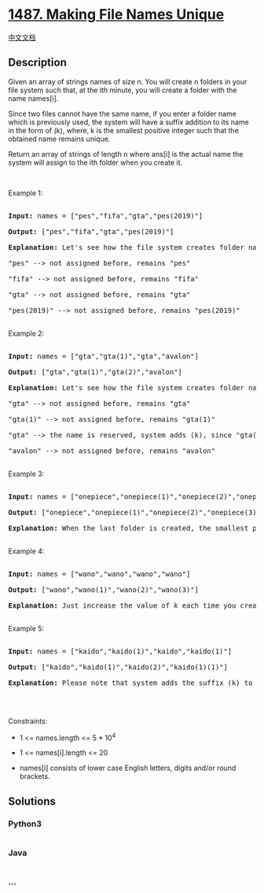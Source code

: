 * [[https://leetcode.com/problems/making-file-names-unique][1487. Making
File Names Unique]]
  :PROPERTIES:
  :CUSTOM_ID: making-file-names-unique
  :END:
[[./solution/1400-1499/1487.Making File Names Unique/README.org][中文文档]]

** Description
   :PROPERTIES:
   :CUSTOM_ID: description
   :END:

#+begin_html
  <p>
#+end_html

Given an array of strings names of size n. You will create n folders in
your file system such that, at the ith minute, you will create a folder
with the name names[i].

#+begin_html
  </p>
#+end_html

#+begin_html
  <p>
#+end_html

Since two files cannot have the same name, if you enter a folder name
which is previously used, the system will have a suffix addition to its
name in the form of (k), where, k is the smallest positive integer such
that the obtained name remains unique.

#+begin_html
  </p>
#+end_html

#+begin_html
  <p>
#+end_html

Return an array of strings of length n where ans[i] is the actual name
the system will assign to the ith folder when you create it.

#+begin_html
  </p>
#+end_html

#+begin_html
  <p>
#+end_html

 

#+begin_html
  </p>
#+end_html

#+begin_html
  <p>
#+end_html

Example 1:

#+begin_html
  </p>
#+end_html

#+begin_html
  <pre>

  <strong>Input:</strong> names = [&quot;pes&quot;,&quot;fifa&quot;,&quot;gta&quot;,&quot;pes(2019)&quot;]

  <strong>Output:</strong> [&quot;pes&quot;,&quot;fifa&quot;,&quot;gta&quot;,&quot;pes(2019)&quot;]

  <strong>Explanation:</strong> Let&#39;s see how the file system creates folder names:

  &quot;pes&quot; --&gt; not assigned before, remains &quot;pes&quot;

  &quot;fifa&quot; --&gt; not assigned before, remains &quot;fifa&quot;

  &quot;gta&quot; --&gt; not assigned before, remains &quot;gta&quot;

  &quot;pes(2019)&quot; --&gt; not assigned before, remains &quot;pes(2019)&quot;

  </pre>
#+end_html

#+begin_html
  <p>
#+end_html

Example 2:

#+begin_html
  </p>
#+end_html

#+begin_html
  <pre>

  <strong>Input:</strong> names = [&quot;gta&quot;,&quot;gta(1)&quot;,&quot;gta&quot;,&quot;avalon&quot;]

  <strong>Output:</strong> [&quot;gta&quot;,&quot;gta(1)&quot;,&quot;gta(2)&quot;,&quot;avalon&quot;]

  <strong>Explanation:</strong> Let&#39;s see how the file system creates folder names:

  &quot;gta&quot; --&gt; not assigned before, remains &quot;gta&quot;

  &quot;gta(1)&quot; --&gt; not assigned before, remains &quot;gta(1)&quot;

  &quot;gta&quot; --&gt; the name is reserved, system adds (k), since &quot;gta(1)&quot; is also reserved, systems put k = 2. it becomes &quot;gta(2)&quot;

  &quot;avalon&quot; --&gt; not assigned before, remains &quot;avalon&quot;

  </pre>
#+end_html

#+begin_html
  <p>
#+end_html

Example 3:

#+begin_html
  </p>
#+end_html

#+begin_html
  <pre>

  <strong>Input:</strong> names = [&quot;onepiece&quot;,&quot;onepiece(1)&quot;,&quot;onepiece(2)&quot;,&quot;onepiece(3)&quot;,&quot;onepiece&quot;]

  <strong>Output:</strong> [&quot;onepiece&quot;,&quot;onepiece(1)&quot;,&quot;onepiece(2)&quot;,&quot;onepiece(3)&quot;,&quot;onepiece(4)&quot;]

  <strong>Explanation:</strong> When the last folder is created, the smallest positive valid k is 4, and it becomes &quot;onepiece(4)&quot;.

  </pre>
#+end_html

#+begin_html
  <p>
#+end_html

Example 4:

#+begin_html
  </p>
#+end_html

#+begin_html
  <pre>

  <strong>Input:</strong> names = [&quot;wano&quot;,&quot;wano&quot;,&quot;wano&quot;,&quot;wano&quot;]

  <strong>Output:</strong> [&quot;wano&quot;,&quot;wano(1)&quot;,&quot;wano(2)&quot;,&quot;wano(3)&quot;]

  <strong>Explanation:</strong> Just increase the value of k each time you create folder &quot;wano&quot;.

  </pre>
#+end_html

#+begin_html
  <p>
#+end_html

Example 5:

#+begin_html
  </p>
#+end_html

#+begin_html
  <pre>

  <strong>Input:</strong> names = [&quot;kaido&quot;,&quot;kaido(1)&quot;,&quot;kaido&quot;,&quot;kaido(1)&quot;]

  <strong>Output:</strong> [&quot;kaido&quot;,&quot;kaido(1)&quot;,&quot;kaido(2)&quot;,&quot;kaido(1)(1)&quot;]

  <strong>Explanation:</strong> Please note that system adds the suffix (k) to current name even it contained the same suffix before.

  </pre>
#+end_html

#+begin_html
  <p>
#+end_html

 

#+begin_html
  </p>
#+end_html

#+begin_html
  <p>
#+end_html

Constraints:

#+begin_html
  </p>
#+end_html

#+begin_html
  <ul>
#+end_html

#+begin_html
  <li>
#+end_html

1 <= names.length <= 5 * 10^4

#+begin_html
  </li>
#+end_html

#+begin_html
  <li>
#+end_html

1 <= names[i].length <= 20

#+begin_html
  </li>
#+end_html

#+begin_html
  <li>
#+end_html

names[i] consists of lower case English letters, digits and/or round
brackets.

#+begin_html
  </li>
#+end_html

#+begin_html
  </ul>
#+end_html

** Solutions
   :PROPERTIES:
   :CUSTOM_ID: solutions
   :END:

#+begin_html
  <!-- tabs:start -->
#+end_html

*** *Python3*
    :PROPERTIES:
    :CUSTOM_ID: python3
    :END:
#+begin_src python
#+end_src

*** *Java*
    :PROPERTIES:
    :CUSTOM_ID: java
    :END:
#+begin_src java
#+end_src

*** *...*
    :PROPERTIES:
    :CUSTOM_ID: section
    :END:
#+begin_example
#+end_example

#+begin_html
  <!-- tabs:end -->
#+end_html
